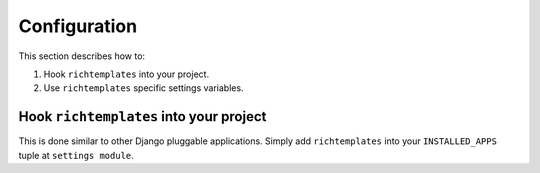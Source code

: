 .. _configuration:

=============
Configuration
=============

This section describes how to:

1. Hook ``richtemplates`` into your project.
2. Use ``richtemplates`` specific settings variables.

Hook ``richtemplates`` into your project
========================================

This is done similar to other Django pluggable applications. Simply
add ``richtemplates`` into your ``INSTALLED_APPS`` tuple at ``settings
module``.


